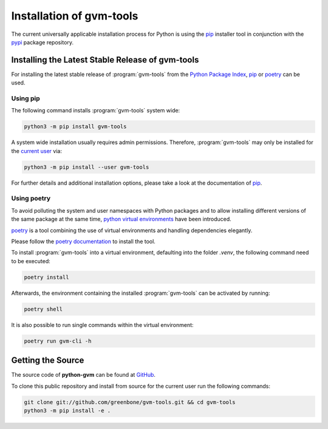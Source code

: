 .. _installation:

Installation of gvm-tools
=========================

The current universally applicable installation process for Python is using
the `pip`_ installer tool in conjunction with the `pypi`_ package repository.

Installing the Latest Stable Release of gvm-tools
-------------------------------------------------

For installing the latest stable release of :program:`gvm-tools` from the
`Python Package Index <https://pypi.org/>`_, `pip`_ or `poetry`_ can be used.

Using pip
^^^^^^^^^

The following command installs :program:`gvm-tools` system wide:

.. code-block:: shell

  python3 -m pip install gvm-tools

A system wide installation usually requires admin permissions. Therefore,
:program:`gvm-tools` may only be installed for the
`current user <https://docs.python.org/3/library/site.html#site.USER_BASE>`_
via:

.. code-block:: shell

  python3 -m pip install --user gvm-tools

For further details and additional installation options, please take a look at
the documentation of `pip`_.

Using poetry
^^^^^^^^^^^^

To avoid polluting the system and user namespaces with Python packages and to
allow installing different versions of the same package at the same time,
`python virtual environments <https://docs.python.org/3/library/venv.html>`_
have been introduced.

`poetry`_ is a tool combining the use of virtual environments and handling
dependencies elegantly.

Please follow the `poetry documentation <https://python-poetry.org/docs/#installation>`_
to install the tool.

To install :program:`gvm-tools` into a virtual environment, defaulting into
the folder `.venv`, the following command need to be executed:

.. code-block:: shell

  poetry install

Afterwards, the environment containing the installed :program:`gvm-tools` can be
activated by running:

.. code-block:: shell

  poetry shell

It is also possible to run single commands within the virtual environment:

.. code-block:: shell

  poetry run gvm-cli -h

Getting the Source
------------------

The source code of **python-gvm** can be found at
`GitHub <https://github.com/greenbone/python-gvm>`_.

To clone this public repository and install from source for the current user run
the following commands:

.. code-block:: shell

    git clone git://github.com/greenbone/gvm-tools.git && cd gvm-tools
    python3 -m pip install -e .

.. _pip: https://pip.pypa.io/en/stable/
.. _poetry: https://python-poetry.org/
.. _pypi: https://pypi.org/
